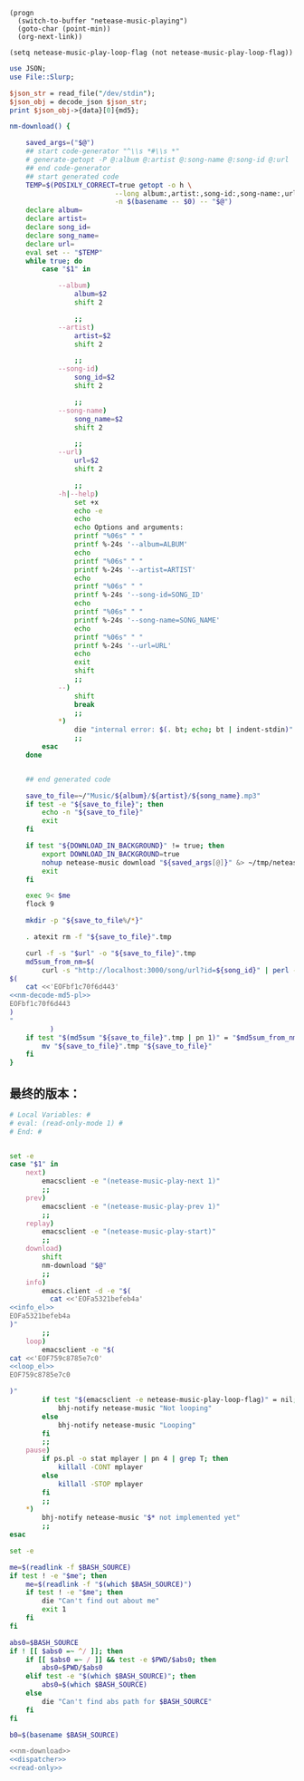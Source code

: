#+name: info_el
#+BEGIN_SRC elisp
  (progn
    (switch-to-buffer "netease-music-playing")
    (goto-char (point-min))
    (org-next-link))
#+END_SRC

#+name: loop_el
#+BEGIN_SRC elisp
  (setq netease-music-play-loop-flag (not netease-music-play-loop-flag))
#+END_SRC

#+name: nm-decode-md5-pl
#+BEGIN_SRC perl
  use JSON;
  use File::Slurp;

  $json_str = read_file("/dev/stdin");
  $json_obj = decode_json $json_str;
  print $json_obj->{data}[0]{md5};

#+END_SRC

#+name: nm-download
#+BEGIN_SRC sh :noweb yes
  nm-download() {

      saved_args=("$@")
      ## start code-generator "^\\s *#\\s *"
      # generate-getopt -P @:album @:artist @:song-name @:song-id @:url
      ## end code-generator
      ## start generated code
      TEMP=$(POSIXLY_CORRECT=true getopt -o h \
                            --long album:,artist:,song-id:,song-name:,url:,help \
                            -n $(basename -- $0) -- "$@")
      declare album=
      declare artist=
      declare song_id=
      declare song_name=
      declare url=
      eval set -- "$TEMP"
      while true; do
          case "$1" in

              --album)
                  album=$2
                  shift 2

                  ;;
              --artist)
                  artist=$2
                  shift 2

                  ;;
              --song-id)
                  song_id=$2
                  shift 2

                  ;;
              --song-name)
                  song_name=$2
                  shift 2

                  ;;
              --url)
                  url=$2
                  shift 2

                  ;;
              -h|--help)
                  set +x
                  echo -e
                  echo
                  echo Options and arguments:
                  printf "%06s" " "
                  printf %-24s '--album=ALBUM'
                  echo
                  printf "%06s" " "
                  printf %-24s '--artist=ARTIST'
                  echo
                  printf "%06s" " "
                  printf %-24s '--song-id=SONG_ID'
                  echo
                  printf "%06s" " "
                  printf %-24s '--song-name=SONG_NAME'
                  echo
                  printf "%06s" " "
                  printf %-24s '--url=URL'
                  echo
                  exit
                  shift
                  ;;
              --)
                  shift
                  break
                  ;;
              ,*)
                  die "internal error: $(. bt; echo; bt | indent-stdin)"
                  ;;
          esac
      done


      ## end generated code

      save_to_file=~/"Music/${album}/${artist}/${song_name}.mp3"
      if test -e "${save_to_file}"; then
          echo -n "${save_to_file}"
          exit
      fi

      if test "${DOWNLOAD_IN_BACKGROUND}" != true; then
          export DOWNLOAD_IN_BACKGROUND=true
          nohup netease-music download "${saved_args[@]}" &> ~/tmp/netease-music-download.log &
          exit
      fi

      exec 9< $me
      flock 9

      mkdir -p "${save_to_file%/*}"

      . atexit rm -f "${save_to_file}".tmp

      curl -f -s "$url" -o "${save_to_file}".tmp
      md5sum_from_nm=$(
          curl -s "http://localhost:3000/song/url?id=${song_id}" | perl -e "
  $(
      cat <<'EOFbf1c70f6d443'
  <<nm-decode-md5-pl>>
  EOFbf1c70f6d443
  )
  "
            )
      if test "$(md5sum "${save_to_file}".tmp | pn 1)" = "$md5sum_from_nm"; then
          mv "${save_to_file}".tmp "${save_to_file}"
      fi
  }

#+END_SRC
** 最终的版本：

#+name: read-only
#+BEGIN_SRC sh
# Local Variables: #
# eval: (read-only-mode 1) #
# End: #
#+END_SRC

#+name: dispatcher
#+BEGIN_SRC sh :noweb yes

  set -e
  case "$1" in
      next)
          emacsclient -e "(netease-music-play-next 1)"
          ;;
      prev)
          emacsclient -e "(netease-music-play-prev 1)"
          ;;
      replay)
          emacsclient -e "(netease-music-play-start)"
          ;;
      download)
          shift
          nm-download "$@"
          ;;
      info)
          emacs.client -d -e "$(
            cat <<'EOFa5321befeb4a'
  <<info_el>>
  EOFa5321befeb4a
  )"
          ;;
      loop)
          emacsclient -e "$(
  cat <<'EOF759c8785e7c0'
  <<loop_el>>
  EOF759c8785e7c0

  )"
          if test "$(emacsclient -e netease-music-play-loop-flag)" = nil; then
              bhj-notify netease-music "Not looping"
          else
              bhj-notify netease-music "Looping"
          fi
          ;;
      pause)
          if ps.pl -o stat mplayer | pn 4 | grep T; then
              killall -CONT mplayer
          else
              killall -STOP mplayer
          fi
          ;;
      ,*)
          bhj-notify netease-music "$* not implemented yet"
          ;;
  esac
#+END_SRC

#+name: the-ultimate-script
#+BEGIN_SRC sh :tangle ~/system-config/bin/netease-music :comments link :shebang "#!/bin/bash" :noweb yes
  set -e

  me=$(readlink -f $BASH_SOURCE)
  if test ! -e "$me"; then
      me=$(readlink -f "$(which $BASH_SOURCE)")
      if test ! -e "$me"; then
          die "Can't find out about me"
          exit 1
      fi
  fi

  abs0=$BASH_SOURCE
  if ! [[ $abs0 =~ ^/ ]]; then
      if [[ $abs0 =~ / ]] && test -e $PWD/$abs0; then
          abs0=$PWD/$abs0
      elif test -e "$(which $BASH_SOURCE)"; then
          abs0=$(which $BASH_SOURCE)
      else
          die "Can't find abs path for $BASH_SOURCE"
      fi
  fi

  b0=$(basename $BASH_SOURCE)

  <<nm-download>>
  <<dispatcher>>
  <<read-only>>
#+END_SRC

#+results: the-ultimate-script

